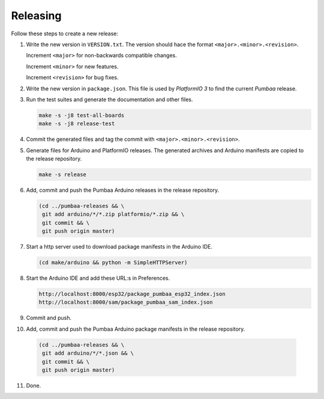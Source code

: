 Releasing
=========

Follow these steps to create a new release:

1. Write the new version in ``VERSION.txt``. The version should hace
   the format ``<major>.<minor>.<revision>``.

   Increment ``<major>`` for non-backwards compatible changes.

   Increment ``<minor>`` for new features.

   Increment ``<revision>`` for bug fixes.

2. Write the new version in ``package.json``. This file is used by
   `PlatformIO 3` to find the current `Pumbaa` release.

3. Run the test suites and generate the documentation and other files.

   .. code:: text

      make -s -j8 test-all-boards
      make -s -j8 release-test

4. Commit the generated files and tag the commit with
   ``<major>.<minor>.<revision>``.

5. Generate files for Arduino and PlatformIO releases. The generated
   archives and Arduino manifests are copied to the release
   repository.

   .. code:: text

      make -s release

6. Add, commit and push the Pumbaa Arduino releases in the release
   repository.

   .. code:: text

      (cd ../pumbaa-releases && \
       git add arduino/*/*.zip platformio/*.zip && \
       git commit && \
       git push origin master)

7. Start a http server used to download package manifests in the Arduino IDE.

   .. code:: text

      (cd make/arduino && python -m SimpleHTTPServer)

8. Start the Arduino IDE and add these URL:s in Preferences.

   .. code:: text

      http://localhost:8000/esp32/package_pumbaa_esp32_index.json
      http://localhost:8000/sam/package_pumbaa_sam_index.json

9. Commit and push.

10. Add, commit and push the Pumbaa Arduino package manifests in the
    release repository.

   .. code:: text

      (cd ../pumbaa-releases && \
       git add arduino/*/*.json && \
       git commit && \
       git push origin master)

11. Done.
